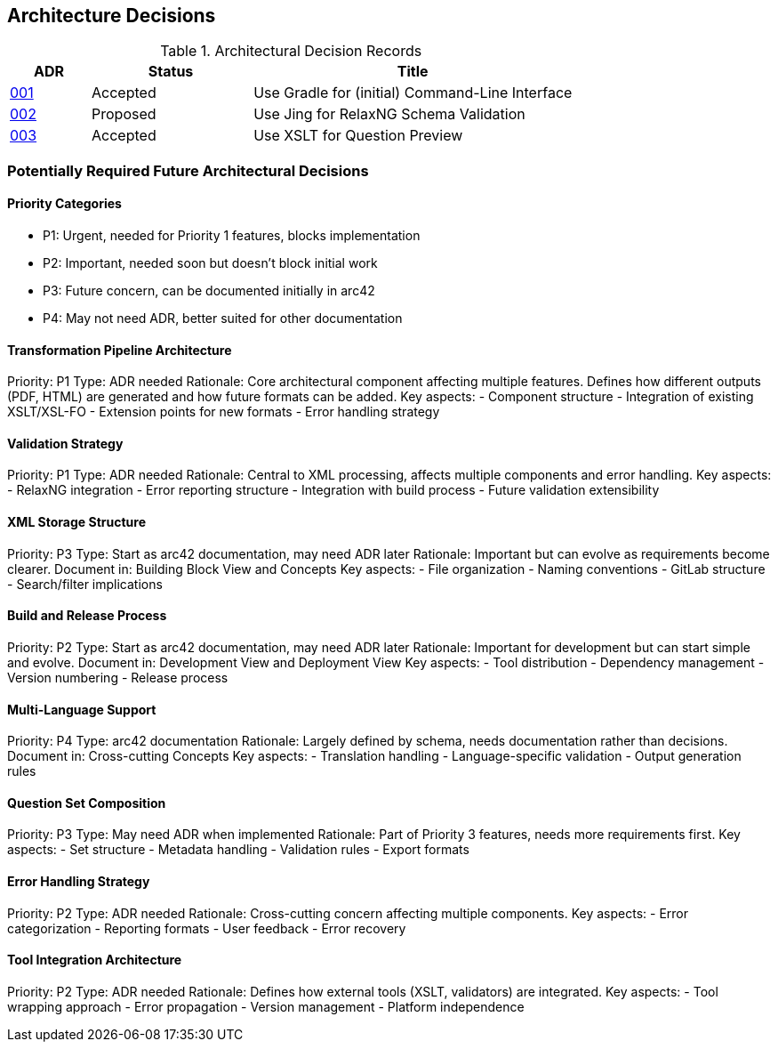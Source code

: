////
File: /arc42-doc/09-decisions.adoc
Purpose: Documents relevant architectural decisions with their rationales.
////

ifndef::imagesdir[:imagesdir: ./images]

[[section-design-decisions]]
== Architecture Decisions


ifdef::arc42help[]
[role="arc42help"]
****
.Contents
Important, expensive, large scale or risky architecture decisions including rationales.
With "decisions" we mean selecting one alternative based on given criteria.

Please use your judgement to decide whether an architectural decision should be documented
here in this central section or whether you better document it locally
(e.g. within the white box template of one building block).

Avoid redundancy. 
Refer to section 4, where you already captured the most important decisions of your architecture.

.Motivation
Stakeholders of your system should be able to comprehend and retrace your decisions.

.Form
Various options:

* ADR (https://cognitect.com/blog/2011/11/15/documenting-architecture-decisions[Documenting Architecture Decisions]) for every important decision
* List or table, ordered by importance and consequences or:
* more detailed in form of separate sections per decision

.Further Information

See https://docs.arc42.org/section-9/[Architecture Decisions] in the arc42 documentation.
There you will find links and examples about ADR.

****
endif::arc42help[]


// IMPORTANT
// The following ADR index is automatically generated from the ADR files in the decisions directory.
// Do not modify this section manually or remove it. Run `./gradlew updateAdrIndex` to update.

// BEGIN-ADR-INDEX - autogenerated, manual edits will be lost
.Architectural Decision Records
[options="header",cols="1,2,4"]
|===
|ADR |Status |Title

|<<001-use-gradle-for-command-line-interface.adoc,001>> |Accepted |Use Gradle for (initial) Command-Line Interface
|<<002-use-jing-for-relaxvNG-schema-validation.adoc,002>> |Proposed |Use Jing for RelaxNG Schema Validation
|<<003-use-xslt-for-question-preview.adoc,003>> |Accepted |Use XSLT for Question Preview
|===
// END-ADR-INDEX

=== Potentially Required Future Architectural Decisions

==== Priority Categories
- P1: Urgent, needed for Priority 1 features, blocks implementation
- P2: Important, needed soon but doesn't block initial work
- P3: Future concern, can be documented initially in arc42
- P4: May not need ADR, better suited for other documentation


==== Transformation Pipeline Architecture
Priority: P1
Type: ADR needed
Rationale: Core architectural component affecting multiple features. Defines how different outputs (PDF, HTML) are generated and how future formats can be added.
Key aspects:
- Component structure
- Integration of existing XSLT/XSL-FO
- Extension points for new formats
- Error handling strategy

==== Validation Strategy
Priority: P1
Type: ADR needed
Rationale: Central to XML processing, affects multiple components and error handling.
Key aspects:
- RelaxNG integration
- Error reporting structure
- Integration with build process
- Future validation extensibility

==== XML Storage Structure
Priority: P3
Type: Start as arc42 documentation, may need ADR later
Rationale: Important but can evolve as requirements become clearer.
Document in: Building Block View and Concepts
Key aspects:
- File organization
- Naming conventions
- GitLab structure
- Search/filter implications

==== Build and Release Process
Priority: P2
Type: Start as arc42 documentation, may need ADR later
Rationale: Important for development but can start simple and evolve.
Document in: Development View and Deployment View
Key aspects:
- Tool distribution
- Dependency management
- Version numbering
- Release process

==== Multi-Language Support
Priority: P4
Type: arc42 documentation
Rationale: Largely defined by schema, needs documentation rather than decisions.
Document in: Cross-cutting Concepts
Key aspects:
- Translation handling
- Language-specific validation
- Output generation rules

==== Question Set Composition
Priority: P3
Type: May need ADR when implemented
Rationale: Part of Priority 3 features, needs more requirements first.
Key aspects:
- Set structure
- Metadata handling
- Validation rules
- Export formats

==== Error Handling Strategy
Priority: P2
Type: ADR needed
Rationale: Cross-cutting concern affecting multiple components.
Key aspects:
- Error categorization
- Reporting formats
- User feedback
- Error recovery

==== Tool Integration Architecture
Priority: P2
Type: ADR needed
Rationale: Defines how external tools (XSLT, validators) are integrated.
Key aspects:
- Tool wrapping approach
- Error propagation
- Version management
- Platform independence
